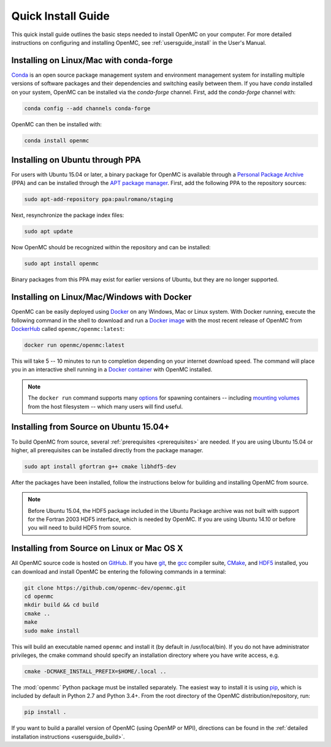 .. _quickinstall:

===================
Quick Install Guide
===================

This quick install guide outlines the basic steps needed to install OpenMC on
your computer. For more detailed instructions on configuring and installing
OpenMC, see :ref:`usersguide_install` in the User's Manual.

----------------------------------------
Installing on Linux/Mac with conda-forge
----------------------------------------

`Conda <http://conda.pydata.org/docs/>`_ is an open source package management
system and environment management system for installing multiple versions of
software packages and their dependencies and switching easily between them. If
you have `conda` installed on your system, OpenMC can be installed via the
`conda-forge` channel. First, add the `conda-forge` channel with:

.. code-block:: sh

    conda config --add channels conda-forge

OpenMC can then be installed with:

.. code-block:: sh

    conda install openmc

--------------------------------
Installing on Ubuntu through PPA
--------------------------------

For users with Ubuntu 15.04 or later, a binary package for OpenMC is available
through a `Personal Package Archive`_ (PPA) and can be installed through the
`APT package manager`_. First, add the following PPA to the repository sources:

.. code-block:: sh

    sudo apt-add-repository ppa:paulromano/staging

Next, resynchronize the package index files:

.. code-block:: sh

    sudo apt update

Now OpenMC should be recognized within the repository and can be installed:

.. code-block:: sh

    sudo apt install openmc

Binary packages from this PPA may exist for earlier versions of Ubuntu, but they
are no longer supported.

.. _Personal Package Archive: https://launchpad.net/~paulromano/+archive/staging
.. _APT package manager: https://help.ubuntu.com/community/AptGet/Howto

-------------------------------------------
Installing on Linux/Mac/Windows with Docker
-------------------------------------------

OpenMC can be easily deployed using `Docker <https://www.docker.com/>`_ on any
Windows, Mac or Linux system. With Docker running, execute the following
command in the shell to download and run a `Docker image`_ with the most recent release of OpenMC from `DockerHub <https://hub.docker.com/>`_ called ``openmc/openmc:latest``:

.. code-block:: sh

    docker run openmc/openmc:latest

This will take 5 -- 10 minutes to run to completion depending on your internet download speed. The command will place you in an interactive shell running in a `Docker container`_ with OpenMC installed.

.. note:: The ``docker run`` command supports many
          `options <https://docs.docker.com/engine/reference/commandline/run/>`_
          for spawning containers -- including `mounting volumes`_ from the
          host filesystem -- which many users will find useful.

.. _Docker image: https://docs.docker.com/engine/reference/commandline/images/
.. _Docker container: https://www.docker.com/resources/what-container
.. _options: https://docs.docker.com/engine/reference/commandline/run/
.. _mounting volumes: https://docs.docker.com/storage/volumes/

---------------------------------------
Installing from Source on Ubuntu 15.04+
---------------------------------------

To build OpenMC from source, several :ref:`prerequisites <prerequisites>` are
needed. If you are using Ubuntu 15.04 or higher, all prerequisites can be
installed directly from the package manager.

.. code-block:: sh

    sudo apt install gfortran g++ cmake libhdf5-dev

After the packages have been installed, follow the instructions below for
building and installing OpenMC from source.

.. note:: Before Ubuntu 15.04, the HDF5 package included in the Ubuntu Package
          archive was not built with support for the Fortran 2003 HDF5
          interface, which is needed by OpenMC. If you are using Ubuntu 14.10 or
          before you will need to build HDF5 from source.

-------------------------------------------
Installing from Source on Linux or Mac OS X
-------------------------------------------

All OpenMC source code is hosted on `GitHub
<https://github.com/openmc-dev/openmc>`_. If you have `git
<https://git-scm.com>`_, the `gcc <https://gcc.gnu.org/>`_ compiler suite,
`CMake <http://www.cmake.org>`_, and `HDF5 <https://www.hdfgroup.org/HDF5/>`_
installed, you can download and install OpenMC be entering the following
commands in a terminal:

.. code-block:: sh

    git clone https://github.com/openmc-dev/openmc.git
    cd openmc
    mkdir build && cd build
    cmake ..
    make
    sudo make install

This will build an executable named ``openmc`` and install it (by default in
/usr/local/bin). If you do not have administrator privileges, the cmake command
should specify an installation directory where you have write access, e.g.

.. code-block:: sh

    cmake -DCMAKE_INSTALL_PREFIX=$HOME/.local ..

The :mod:`openmc` Python package must be installed separately. The easiest way
to install it is using `pip <https://pip.pypa.io/en/stable/>`_, which is
included by default in Python 2.7 and Python 3.4+. From the root directory of
the OpenMC distribution/repository, run:

.. code-block:: sh

    pip install .

If you want to build a parallel version of OpenMC (using OpenMP or MPI),
directions can be found in the :ref:`detailed installation instructions
<usersguide_build>`.
